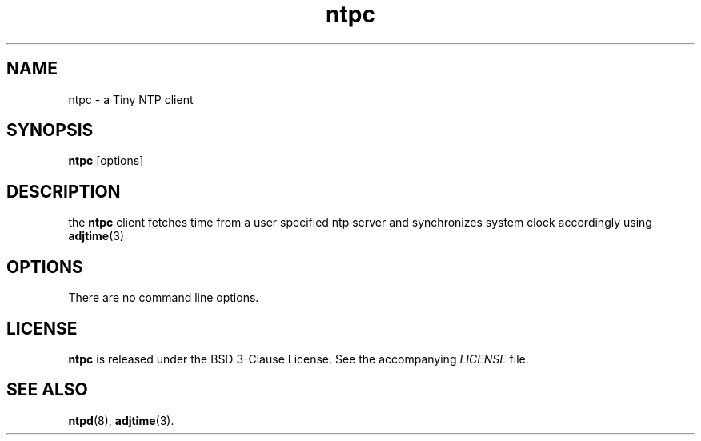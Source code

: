 .TH ntpc 1 "2023-07-27" "ntpc" "User Commands"
.\" --------------------------------------------------------------------
.SH NAME
ntpc \- a Tiny NTP client
.\" --------------------------------------------------------------------
.SH SYNOPSIS
\fBntpc\fP [options]
.\" --------------------------------------------------------------------
.SH DESCRIPTION
the \fBntpc\fP client fetches time from a user specified ntp server and synchronizes system clock accordingly using
.BR adjtime (3)
.\" --------------------------------------------------------------------
.SH OPTIONS
There are no command line options.
.\" --------------------------------------------------------------------
.SH LICENSE
\fBntpc\fP is released under the BSD 3-Clause License. See the accompanying
\fILICENSE\fP file.
.\" --------------------------------------------------------------------
.SH "SEE ALSO"
.BR ntpd (8),
.BR adjtime (3).

